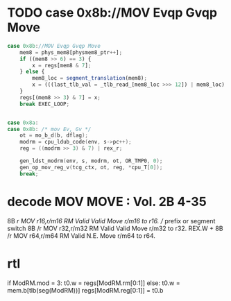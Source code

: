 * TODO case 0x8b://MOV Evqp Gvqp Move

#+BEGIN_SRC javascript
                case 0x8b://MOV Evqp Gvqp Move
                    mem8 = phys_mem8[physmem8_ptr++];
                    if ((mem8 >> 6) == 3) {
                        x = regs[mem8 & 7];
                    } else {
                        mem8_loc = segment_translation(mem8);
                        x = (((last_tlb_val = _tlb_read_[mem8_loc >>> 12]) | mem8_loc) & 3 ? __ld_32bits_mem8_read() : phys_mem32[(mem8_loc ^ last_tlb_val) >> 2]);
                    }
                    regs[(mem8 >> 3) & 7] = x;
                    break EXEC_LOOP;
#+END_SRC

#+BEGIN_SRC c

    case 0x8a:
    case 0x8b: /* mov Ev, Gv */
        ot = mo_b_d(b, dflag);
        modrm = cpu_ldub_code(env, s->pc++);
        reg = ((modrm >> 3) & 7) | rex_r;

        gen_ldst_modrm(env, s, modrm, ot, OR_TMP0, 0);
        gen_op_mov_reg_v(tcg_ctx, ot, reg, *cpu_T[0]);
        break;

#+END_SRC

* decode MOV MOVE : Vol. 2B 4-35

8B /r MOV r16,r/m16 RM Valid Valid Move r/m16 to r16.        // prefix or segment switch
8B /r MOV r32,r/m32 RM Valid Valid Move r/m32 to r32.
REX.W + 8B /r MOV r64,r/m64 RM Valid N.E. Move r/m64 to r64.

* rtl

# write reg.w/mem.w -> reg.w
# todo: 16 bit mode  
if ModRM.mod = 3:
  t0.w = regs[ModRM.rm[0:1]]
else:
  t0.w = mem.b[tlb(seg(ModRM))]
regs[ModRM.reg[0:1]] = t0.b

